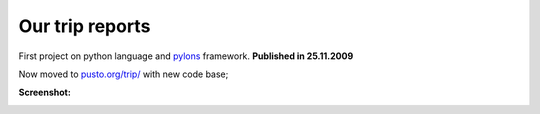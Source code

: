 Our trip reports
================
First project on python language and pylons_ framework. **Published in 25.11.2009**

Now moved to `pusto.org/trip/`__ with new code base;

__ http://pusto.org/trip/
.. _pylons: http://docs.pylonsproject.org/projects/pylons-webframework/en/latest/

**Screenshot:**

.. image:: docs/horosh-shot.png
